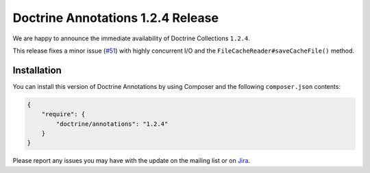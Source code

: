 Doctrine Annotations 1.2.4 Release
==================================

We are happy to announce the immediate availability of Doctrine Collections ``1.2.4``.

This release fixes a minor issue (`#51 <https://github.com/doctrine/annotations/pull/51>`_) with
highly concurrent I/O and the ``FileCacheReader#saveCacheFile()`` method.

Installation
------------

You can install this version of Doctrine Annotations by using Composer and the
following ``composer.json`` contents:

.. code-block:: json

  {
      "require": {
          "doctrine/annotations": "1.2.4"
      }
  }

Please report any issues you may have with the update on the mailing list or on
`Jira <http://www.doctrine-project.org/jira/browse/DCOM>`_.

.. author:: Marco Pivetta <ocramius@gmail.com>
.. categories:: none
.. tags:: none
.. comments::
